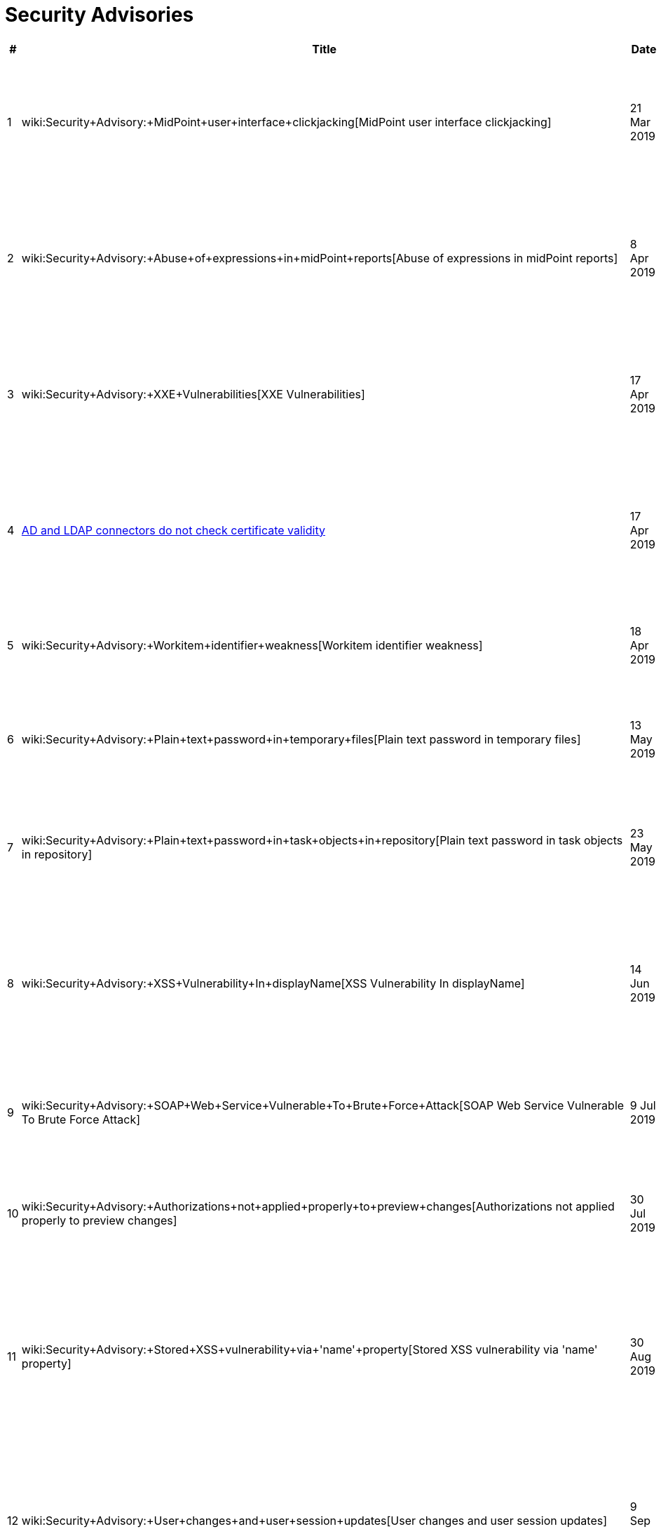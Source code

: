 = Security Advisories
:page-wiki-name: Security Advisories
:page-wiki-id: 30245229
:page-wiki-metadata-create-user: semancik
:page-wiki-metadata-create-date: 2019-03-21T07:55:32.840+01:00
:page-wiki-metadata-modify-user: semancik
:page-wiki-metadata-modify-date: 2020-03-02T13:16:55.003+01:00
:page-upkeep-status: green

[%autowidth]
|===
| # | Title | Date | Severity | Description

| 1
| wiki:Security+Advisory:+MidPoint+user+interface+clickjacking[MidPoint user interface clickjacking]
| 21 Mar 2019
| Medium
| MidPoint user interface vulnerable to clickjacking due to missing X-Frame-Options header.


| 2
| wiki:Security+Advisory:+Abuse+of+expressions+in+midPoint+reports[Abuse of expressions in midPoint reports]
| 8 Apr 2019
| Medium
| MidPoint expressions embedded in midPoint reports can be used to gain unauthorized access to the system.


| 3
| wiki:Security+Advisory:+XXE+Vulnerabilities[XXE Vulnerabilities]
| 17 Apr 2019
| Medium
| The way how MidPoint handles XML documents is vulnerable to attacks based on XML External Entities (XXE)


| 4
| xref:/midpoint/reference/security/advisories/004-ad-and-ldap-connectors-do-not-check-certificate-validity/[AD and LDAP connectors do not check certificate validity]
| 17 Apr 2019
| High
| LDAP and Active Directory connectors are not properly checking TLS/SSL certificate validity.


| 5
| wiki:Security+Advisory:+Workitem+identifier+weakness[Workitem identifier weakness]
| 18 Apr 2019
| Medium
| Any approver can display any workitem by guessing its short identifier.


| 6
| wiki:Security+Advisory:+Plain+text+password+in+temporary+files[Plain text password in temporary files]
| 13 May 2019
| Low
| Plaintext password is sometimes left stored in temporary files on a file system.


| 7
| wiki:Security+Advisory:+Plain+text+password+in+task+objects+in+repository[Plain text password in task objects in repository]
| 23 May 2019
| Low
| Plaintext passwords are sometimes stored in task objects in the repository (database).


| 8
| wiki:Security+Advisory:+XSS+Vulnerability+In+displayName[XSS Vulnerability In displayName]
| 14 Jun 2019
| Low
| Cross-site scripting (XSS) vulnerability exists in some parts of midPoint user interface, namely in organization displayName.


| 9
| wiki:Security+Advisory:+SOAP+Web+Service+Vulnerable+To+Brute+Force+Attack[SOAP Web Service Vulnerable To Brute Force Attack]
| 9 Jul 2019
| Medium
| SOAP-based web service interface of midPoint does not limit authentication attempts.


| 10
| wiki:Security+Advisory:+Authorizations+not+applied+properly+to+preview+changes[Authorizations not applied properly to preview changes]
| 30 Jul 2019
| Medium
| Authorizations not applied properly to the results of "preview changes" functionality.


| 11
| wiki:Security+Advisory:+Stored+XSS+vulnerability+via+'name'+property[Stored XSS vulnerability via 'name' property]
| 30 Aug 2019
| Medium
| Stored cross-site scripting (XSS) vulnerability exists in midPoint user interface that can be exploited by manipulation of object 'name' property.


| 12
| wiki:Security+Advisory:+User+changes+and+user+session+updates[User changes and user session updates]
| 9 Sep 2019
| Low
| Sessions of users logged-in to midPoint user interface are unaffected by the change of user profiles - until users log in again.


| 13
| wiki:Security+Advisory:+HTTP+error+codes+used+for+SecQ+REST+authentication+reveal+user+existence[HTTP error codes used for SecQ REST authentication reveal user existence]
| 11 Oct 2019
| Low
| HTTP error codes used for REST authentication based on security questions (a.k.a. SecQ) reveal user existence.


| 14
| wiki:Security+Advisory:+Ghostcat+Vulnerability+of+Apache+Tomcat[Ghostcat Vulnerability of Apache Tomcat]
| 2 Mar 2020
| Informational
| Apache JServ Protocol (AJP) of Apache Tomcat may be vulnerable to several types of attack.


|===